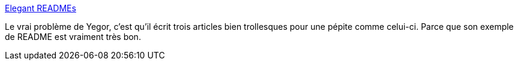 :jbake-type: post
:jbake-status: published
:jbake-title: Elegant READMEs
:jbake-tags: readme,programming,documentation,développeur,_mois_avr.,_année_2019
:jbake-date: 2019-04-24
:jbake-depth: ../
:jbake-uri: shaarli/1556097956000.adoc
:jbake-source: https://nicolas-delsaux.hd.free.fr/Shaarli?searchterm=https%3A%2F%2Fwww.yegor256.com%2F2019%2F04%2F23%2Felegant-readme.html&searchtags=readme+programming+documentation+d%C3%A9veloppeur+_mois_avr.+_ann%C3%A9e_2019
:jbake-style: shaarli

https://www.yegor256.com/2019/04/23/elegant-readme.html[Elegant READMEs]

Le vrai problème de Yegor, c'est qu'il écrit trois articles bien trollesques pour une pépite comme celui-ci. Parce que son exemple de README est vraiment très bon.
